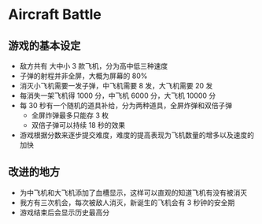 * Aircraft Battle
  
** 游戏的基本设定

- 敌方共有 大中小 3 款飞机，分为高中低三种速度
- 子弹的射程并非全屏，大概为屏幕的 80%
- 消灭小飞机需要一发子弹，中飞机需要 8 发，大飞机需要 20 发
- 每消失一架飞机得 1000 分，中飞机 6000 分，大飞机 10000 分
- 每 30 秒有一个随机的道具补给，分为两种道具，全屏炸弹和双倍子弹
  + 全屏炸弹最多只能存 3 枚
  + 双倍子弹可以持续 18 秒的效果
- 游戏根据分数来逐步提交难度，难度的提高表现为飞机数量的增多以及速度的加快

** 改进的地方

- 为中飞机和大飞机添加了血槽显示，这样可以直观的知道飞机有没有被消灭
- 我方有三次机会，每次被敌人消灭，新诞生的飞机会有 3 秒钟的安全期
- 游戏结束后会显示历史最高分


